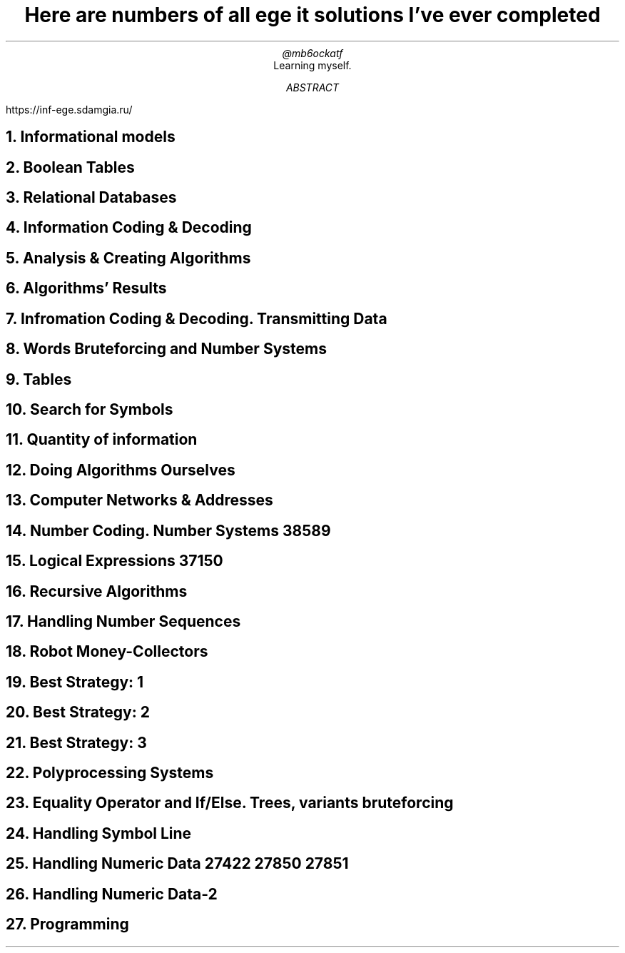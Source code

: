 .TL
Here are numbers of all ege it solutions I've ever completed
.AU
@mb6ockatf
.AI
Learning myself.
.AB
https://inf-ege.sdamgia.ru/
.AE

.NH
Informational models

.NH
Boolean Tables

.NH
Relational Databases

.NH
Information Coding & Decoding

.NH
Analysis & Creating Algorithms

.NH
Algorithms' Results

.NH
Infromation Coding & Decoding. Transmitting Data

.NH
Words Bruteforcing and Number Systems

.NH
Tables

.NH
Search for Symbols

.NH
Quantity of information

.NH
Doing Algorithms Ourselves

.NH
Computer Networks & Addresses

.NH
Number Coding. Number Systems
38589

.NH
Logical Expressions
37150

.NH
Recursive Algorithms

.NH
Handling Number Sequences

.NH
Robot Money-Collectors

.NH
Best Strategy: 1

.NH
Best Strategy: 2

.NH
Best Strategy: 3

.NH
Polyprocessing Systems

.NH
Equality Operator and If/Else. Trees, variants bruteforcing

.NH
Handling Symbol Line

.NH
Handling Numeric Data
27422
27850
27851

.NH
Handling Numeric Data-2

.NH
Programming